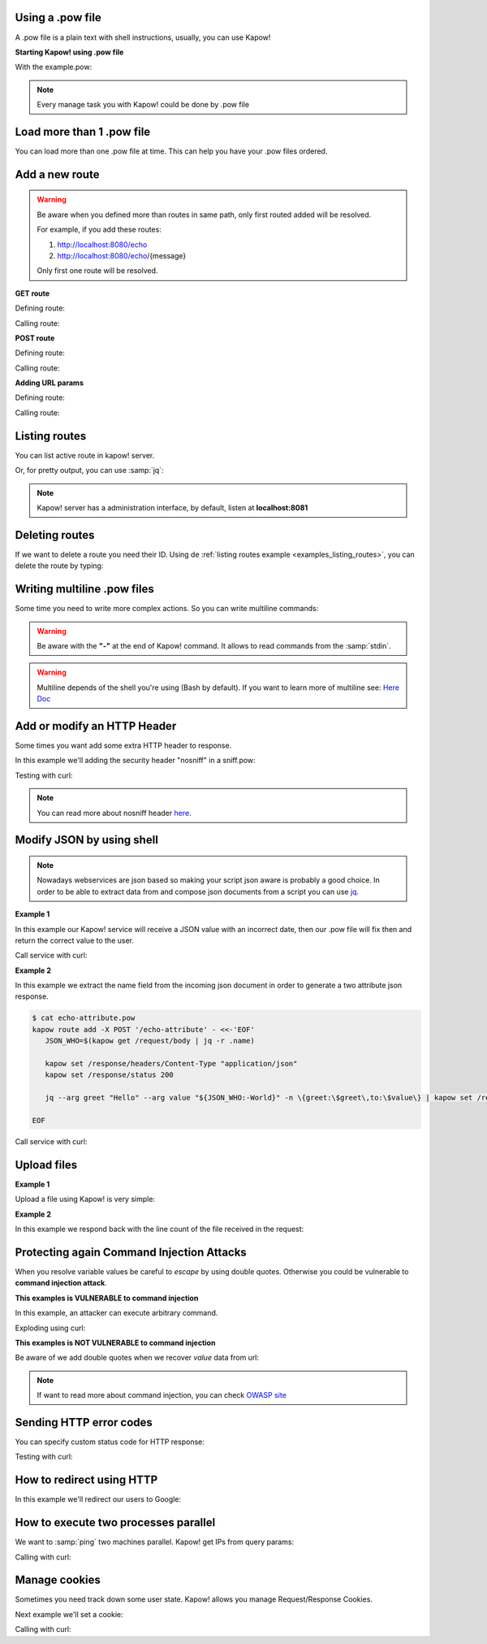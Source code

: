 Using a .pow file
+++++++++++++++++

A .pow file is a plain text with shell instructions, usually, you can use Kapow!

**Starting Kapow! using .pow file**

.. code-block:: console
   :linenos:

   $ kapow server example.pow

With the example.pow:

.. code-block:: console
   :linenos:

   $ cat example.pow
   #
   # This is a simple example of a .pow file
   #
   echo "[*] Starting my script"

   # We add 2 Kapow! routes
   kapow route add '/my/route' -c 'echo "hello world" | kapow set /response/body'
   kapow route add -X POST /echo -c '"$(kapow get /request/body)" | kapow set /response/body'

.. note::

    Every manage task you with Kapow! could be done by .pow file

Load more than 1 .pow file
++++++++++++++++++++++++++

You can load more than one .pow file at time. This can help you have your .pow files ordered.

.. code-block:: console
   :linenos:

   $ ls pow-files/
   example-1.pow   example-2.pow
   $ kapow server <(cat pow-files/*.pow)

Add a new route
+++++++++++++++

.. warning::

    Be aware when you defined more than routes in same path, only first routed added will be resolved.

    For example, if you add these routes:

    1. http://localhost:8080/echo
    2. http://localhost:8080/echo/{message}

    Only first one route will be resolved.

**GET route**

Defining route:

.. code-block:: console
   :linenos:

   $ kapow route add '/my/route' -c 'echo "hello world" | kapow set /response/body'

Calling route:

.. code-block:: console
   :linenos:

   $ curl http://localhost:8080/my/route
   hello world

**POST route**

Defining route:

.. code-block:: console
   :linenos:

   $ kapow route add -X POST /echo -c '"$(kapow get /request/body)" | kapow set /response/body'

Calling route:

.. code-block:: console
   :linenos:

   $ curl -d "hello world" -X POST http://localhost:8080/echo
   hello world%

**Adding URL params**

Defining route:

.. code-block:: console
   :linenos:

   $ kapow route add '/echo/{message}' -c '"$(kapow get /request/matches/message)" | kapow set /response/body'

Calling route:

.. code-block:: console
   :linenos:

   $ curl http://localhost:8080/echo/hello%20world
   hello world%


Listing routes
++++++++++++++

You can list active route in kapow! server.

.. _examples_listing_routes:

.. code-block:: console
   :linenos:

   $ kapow route list
   [{"id":"20c98328-0b82-11ea-90a8-784f434dfbe2","method":"GET","url_pattern":"/echo/{message}","entrypoint":"/bin/sh -c","command":"echo \"$(kapow get /request/matches/message)\" | kapow set /response/body","index":0}]

Or, for pretty output, you can use :samp:`jq`:

.. code-block:: console
   :linenos:

   $ kapow route list | jq
   [
     {
       "id": "20c98328-0b82-11ea-90a8-784f434dfbe2",
       "method": "GET",
       "url_pattern": "/echo/{message}",
       "entrypoint": "/bin/sh -c",
       "command": "\"$(kapow get /request/matches/message)\" | kapow set /response/body",
       "index": 0
     }
   ]


.. note::

    Kapow! server has a administration interface, by default, listen at **localhost:8081**


Deleting routes
+++++++++++++++

If we want to delete a route you need their ID. Using de :ref:`listing routes example <examples_listing_routes>`, you can delete the route by typing:

.. code-block:: console
   :linenos:

   $ kapow route remove 20c98328-0b82-11ea-90a8-784f434dfbe2

Writing multiline .pow files
++++++++++++++++++++++++++++

Some time you need to write more complex actions. So you can write multiline commands:

.. code-block:: console
   :linenos:

   $ cat multiline.pow
   kapow route add /log_and_stuff - <<-'EOF'
       echo this is a quite long sentence and other stuff | tee log.txt | kapow set /response/body
       cat log.txt | kapow set /response/body
   EOF

.. warning::

    Be aware with the **"-"** at the end of Kapow! command. It allows to read commands from the :samp:`stdin`.

.. warning::

    Multiline depends of the shell you're using (Bash by default). If you want to learn more of multiline see: `Here Doc <https://en.wikipedia.org/wiki/Here_document>`_


Add or modify an HTTP Header
++++++++++++++++++++++++++++

Some times you want add some extra HTTP header to response.

In this example we'll adding the security header "nosniff" in a sniff.pow:

.. code-block:: console
   :linenos:

   $ cat sniff.pow
   kapow route add /sec-hello-world - <<-'EOF'
       kapow set /response/headers/X-Content-Type-Options "nosniff"

       echo "more secure hello world" | kapow set /response/body
   EOF

   $ kapow server nosniff.pow

Testing with curl:

.. code-block:: console
   :emphasize-lines: 11
   :linenos:

   $ curl -v http://localhost:8080/sec-hello-world
   *   Trying ::1...
   * TCP_NODELAY set
   * Connected to localhost (::1) port 8080 (#0)
   > GET /sec-hello-word HTTP/1.1
   > Host: localhost:8080
   > User-Agent: curl/7.54.0
   > Accept: */*
   >
   < HTTP/1.1 200 OK
   < X-Content-Type-Options: nosniff
   < Date: Wed, 20 Nov 2019 10:56:46 GMT
   < Content-Length: 24
   < Content-Type: text/plain; charset=utf-8
   <
   more secure hello world

.. note::

    You can read more about nosniff header `here <https://developer.mozilla.org/es/docs/Web/HTTP/Headers/X-Content-Type-Options>`_.

Modify JSON by using shell
++++++++++++++++++++++++++

.. note::

    Nowadays webservices are json based so making your script json aware is probably a good choice. In order to be able to extract data from and compose json documents from a script you can use
    `jq <https://https://stedolan.github.io/jq/>`_.

**Example 1**

In this example our Kapow! service will receive a JSON value with an incorrect date, then our .pow file will fix then and return the correct value to the user.

.. code-block:: console
   :linenos:

   $ cat fix_date.pow
   kapow route add -X POST '/fix-date' - <<-'EOF'
       kapow set /response/headers/Content-Type "application/json"
       echo "$(kapow get /request/body)" | jq --arg newdate $(date +"%Y-%m-%d_%H-%M-%S") '.incorrectDate=$newdate' | kapow set /response/body
   EOF

Call service with curl:

.. code-block:: console
   :linenos:

   $ curl -X POST http://localhost:8080/fix-date -H "Content-Type: application/json" -d '{"incorrectDate": "no way"}'
   {
      "incorrectDate": "2019-11-22_10-42-06"
   }

**Example 2**

In this example we extract the name field from the incoming json document in order to generate a two attribute json response.

.. code-block:: console

   $ cat echo-attribute.pow
   kapow route add -X POST '/echo-attribute' - <<-'EOF'
      JSON_WHO=$(kapow get /request/body | jq -r .name)

      kapow set /response/headers/Content-Type "application/json"
      kapow set /response/status 200

      jq --arg greet "Hello" --arg value "${JSON_WHO:-World}" -n \{greet:\$greet\,to:\$value\} | kapow set /response/body

   EOF

Call service with curl:

.. code-block:: console
   :linenos:
   :emphasize-lines: 4

   $ curl -X POST http://localhost:8080/echo-attribute -H "Content-Type: application/json" -d '{"name": "MyName"}'
   {
     "greet": "Hello",
     "to": "MyName"
   }

Upload files
++++++++++++

**Example 1**

Upload a file using Kapow! is very simple:

.. code-block:: console
   :linenos:

   $ cat upload.pow
   kapow route add -X POST '/upload-file' - <<-'EOF'
       echo "$(kapow get /request/files/data/content) | kapow set /response/body
   EOF

.. code-block:: console
   :linenos:

   $ cat results.json
   {"hello": "world"}
   $  curl	-X POST -H "Content-Type: multipart/form-data" -F "data=@results.json" http://localhost:8080/upload-file
   {"hello": "world"}

**Example 2**

In this example we respond back with the line count of the file received in the request:

.. code-block:: console
   :linenos:

   $ cat count-file-lines.pow
   kapow route add -X POST '/count-file-lines' - <<-'EOF'

      # Get sent file
      FNAME="$(kapow get /request/files/myfile/filename)"

      # Counting file lines
      LCOUNT="$(kapow get /request/files/myfile/content | wc -l)"

      kapow set /response/status 200

      echo "$FNAME has $LCOUNT lines" | kapow set /response/body
   EOF

.. code-block:: console
   :linenos:

   $ cat file.txt
   hello
   World
   $ curl -F "myfile=@file.txt" http://localhost:8080/count-file-lines
   file.txt has        2 lines

Protecting again Command Injection Attacks
++++++++++++++++++++++++++++++++++++++++++

When you resolve variable values be careful to *escape* by using double quotes. Otherwise you could be vulnerable to **command injection attack**.

**This examples is VULNERABLE to command injection**

In this example, an attacker can execute arbitrary command.

.. code-block:: console
   :linenos:

   $ cat command-injection.pow
   kapow route add '/vulnerable/{value}' - <<-'EOF'
        ls "$(kapow get /request/matches/value)" | kapow set /response/body
   EOF

Exploding using curl:

.. code-block:: console
   :linenos:

   $ curl "http://localhost:8080/vulnerable/;echo%20hello"

**This examples is NOT VULNERABLE to command injection**

Be aware of we add double quotes when we recover *value* data from url:

.. code-block:: console
   :linenos:

   $ cat command-injection.pow
   kapow route add '/vulnerable/{value}' - <<-'EOF'
        ls "$(kapow get /request/matches/value)" | kapow set /response/body
   EOF

.. note::

   If want to read more about command injection, you can check `OWASP site <https://www.owasp.org/index.php/Command_Injection>`_

Sending HTTP error codes
++++++++++++++++++++++++

You can specify custom status code for HTTP response:

.. code-block:: console
   :linenos:

   $ cat error.pow
   kapow route add '/error' - <<-'EOF'
       kapow set /response/status 401
       echo "401 error" | kapow set /response/body
   EOF

Testing with curl:

.. code-block:: console
   :emphasize-lines: 10
   :linenos:

   $ curl -v http://localhost:8080/error
   *   Trying ::1...
   * TCP_NODELAY set
   * Connected to localhost (::1) port 8080 (#0)
   > GET /error HTTP/1.1
   > Host: localhost:8080
   > User-Agent: curl/7.54.0
   > Accept: */*
   >
   < HTTP/1.1 401 Unauthorized
   < Date: Wed, 20 Nov 2019 14:06:44 GMT
   < Content-Length: 10
   < Content-Type: text/plain; charset=utf-8
   <
   401 error

How to redirect using HTTP
++++++++++++++++++++++++++

In this example we'll redirect our users to Google:

.. code-block:: console
   :linenos:

   $ cat redirect.pow
   kapow route add '/redirect' - <<-'EOF'
       kapow set /response/headers/Location 'http://google.com'
       kapow set /response/status 301
   EOF

.. code-block:: console
   :emphasize-lines: 10-11
   :linenos:

   $ curl -v http://localhost:8080/redirect
   *   Trying ::1...
   * TCP_NODELAY set
   * Connected to localhost (::1) port 8080 (#0)
   > GET /redirect HTTP/1.1
   > Host: localhost:8080
   > User-Agent: curl/7.54.0
   > Accept: */*
   >
   < HTTP/1.1 301 Moved Permanently
   < Location: http://google.com
   < Date: Wed, 20 Nov 2019 11:39:24 GMT
   < Content-Length: 0
   <
   * Connection #0 to host localhost left intact


How to execute two processes parallel
+++++++++++++++++++++++++++++++++++++

We want to :samp:`ping` two machines parallel. Kapow! get IPs from query params:

.. code-block:: console
   :linenos:

   $ cat parallel.pow
   kapow route add /parallel/{ip1}/{ip2} - <<-'EOF'
       ping -c 1 "$(kapow get /request/matches/ip1)" | kapow set /response/body &
       ping -c 1 "$(kapow get /request/matches/ip2)" | kapow set /response/body &
       wait
   EOF

Calling with curl:

.. code-block:: console
   :linenos:

    $ curl -v http://localhost:8080/parallel/10.0.0.1/10.10.10.1

Manage cookies
++++++++++++++

Sometimes you need track down some user state. Kapow! allows you manage Request/Response Cookies.

Next example we'll set a cookie:

.. code-block:: console
   :linenos:

   $ cat cookie.pow
   kapow route add /setcookie - <<-'EOF'
      CURRENT_STATUS="$(kapow get /request/cookies/kapow-status)"

      if [ -z "$CURRENT_SATUS" ]; then
         kapow set /response/cookies/Kapow-Status "Kapow Cookie Set"
      fi

      echo "Ok" | kapow set /response/body
   EOF

Calling with curl:

.. code-block:: console
   :linenos:
   :emphasize-lines: 11

   $ curl -v http://localhost:8080/set-cookie
   *   Trying ::1...
   * TCP_NODELAY set
   * Connected to localhost (::1) port 8080 (#0)
   > GET /setcookie HTTP/1.1
   > Host: localhost:8080
   > User-Agent: curl/7.54.0
   > Accept: */*
   >
   < HTTP/1.1 200 OK
   < Set-Cookie: Kapow-Status="Kapow Cookie Set"
   < Date: Fri, 22 Nov 2019 10:44:42 GMT
   < Content-Length: 3
   < Content-Type: text/plain; charset=utf-8
   <
   Ok
   * Connection #0 to host localhost left intact
